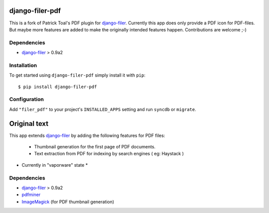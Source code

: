 ================
django-filer-pdf
================

This is a fork of Patrick Toal's PDF plugin for `django-filer`_. Currently this app does only provide a PDF icon for PDF-files. But maybe more features are added to make the originally intended features happen. Contributions are welcome ;-)

Dependencies
------------

* `django-filer`_ > 0.9a2

Installation
------------

To get started using ``django-filer-pdf`` simply install it with
``pip``::

    $ pip install django-filer-pdf
    

Configuration
-------------

Add ``"filer_pdf"`` to your project's ``INSTALLED_APPS`` setting and run ``syncdb`` or ``migrate``.



================
Original text
================

This app extends `django-filer`_ by adding the following features for PDF files:

 - Thumbnail generation for the first page of PDF documents.
 - Text extraction from PDF for indexing by search engines ( eg: Haystack )

* Currently in "vaporware" state *

Dependencies
------------

* `django-filer`_ > 0.9a2
* `pdfminer`_
* `ImageMagick`_ (for PDF thumbnail generation)

.. _django-filer: https://github.com/stefanfoulis/django-filer
.. _pdfminer: http://www.unixuser.org/~euske/python/pdfminer/
.. _ImageMagick: http://www.imagemagick.org/



